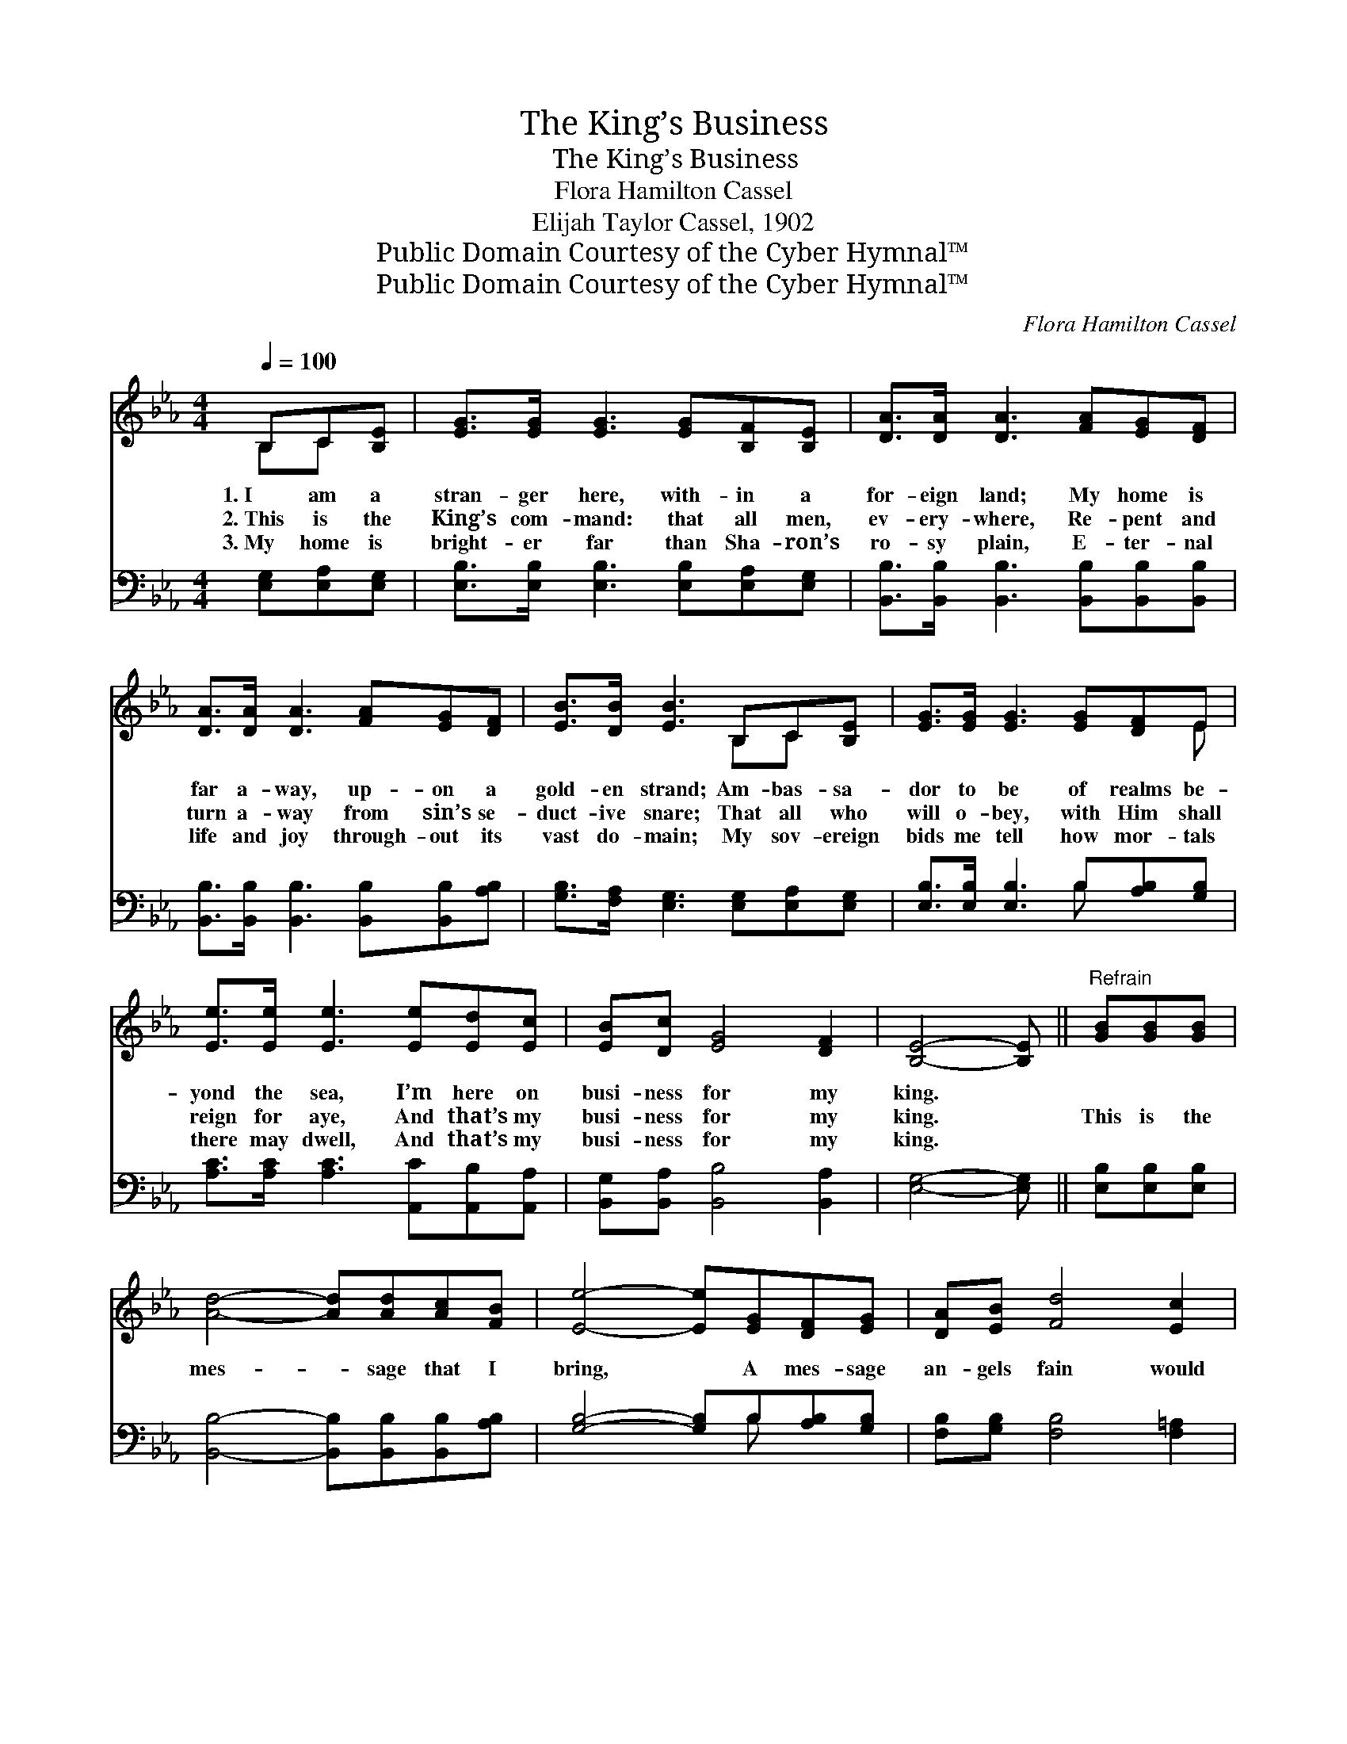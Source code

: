 X:1
T:The King’s Business
T:The King’s Business
T:Flora Hamilton Cassel
T:Elijah Taylor Cassel, 1902
T:Public Domain Courtesy of the Cyber Hymnal™
T:Public Domain Courtesy of the Cyber Hymnal™
C:Flora Hamilton Cassel
Z:Public Domain
Z:Courtesy of the Cyber Hymnal™
%%score ( 1 2 ) ( 3 4 )
L:1/8
Q:1/4=100
M:4/4
K:Eb
V:1 treble 
V:2 treble 
V:3 bass 
V:4 bass 
V:1
 B,C[B,E] | [EG]>[EG] [EG]3 [EG][B,F][B,E] | [DA]>[DA] [DA]3 [FA][EG][DF] | %3
w: 1.~I am a|stran- ger here, with- in a|for- eign land; My home is|
w: 2.~This is the|King’s com- mand: that all men,|ev- ery- where, Re- pent and|
w: 3.~My home is|bright- er far than Sha- ron’s|ro- sy plain, E- ter- nal|
 [DA]>[DA] [DA]3 [FA][EG][DF] | [EB]>[DB] [EB]3 B,C[B,E] | [EG]>[EG] [EG]3 [EG][DF]E | %6
w: far a- way, up- on a|gold- en strand; Am- bas- sa-|dor to be of realms be-|
w: turn a- way from sin’s se-|duct- ive snare; That all who|will o- bey, with Him shall|
w: life and joy through- out its|vast do- main; My sov- ereign|bids me tell how mor- tals|
 [Ee]>[Ee] [Ee]3 [Ee][Ed][Ec] | [EB][Dc] [EG]4 [DF]2 | [B,E]4- [B,E] ||"^Refrain" [GB][GB][GB] | %10
w: yond the sea, I’m here on|busi- ness for my|king. *||
w: reign for aye, And that’s my|busi- ness for my|king. *|This is the|
w: there may dwell, And that’s my|busi- ness for my|king. *||
 [Ad]4- [Ad][Ad][Ac][FB] | [Ee]4- [Ee][EG][DF][EG] | [DA][EB] [Fd]4 [Ec]2 | %13
w: |||
w: mes- * sage that I|bring, * A mes- sage|an- gels fain would|
w: |||
 [DB]4- [DB][DB][EB][FB] | [EG]>[EG] [EG]3 [EG][DF]E | [Ee]>[Ee] [Ee]3 [Ee][Ed][Ec] | %16
w: |||
w: sing: * “Oh, be ye|re- con- ciled,” Thus saith my|Lord and king, “Oh, be ye|
w: |||
 [EB][Dc] [EG]4 [DF]2 | [B,E]4- [B,E] |] %18
w: ||
w: re- con- ciled to|God.” *|
w: ||
V:2
 B,C x | x8 | x8 | x8 | x5 B,C x | x7 E | x8 | x8 | x5 || x3 | x8 | x8 | x8 | x8 | x7 E | x8 | x8 | %17
 x5 |] %18
V:3
 [E,G,][E,A,][E,G,] | [E,B,]>[E,B,] [E,B,]3 [E,B,][E,A,][E,G,] | %2
 [B,,B,]>[B,,B,] [B,,B,]3 [B,,B,][B,,B,][B,,B,] | [B,,B,]>[B,,B,] [B,,B,]3 [B,,B,][B,,B,][A,B,] | %4
 [G,B,]>[F,A,] [E,G,]3 [E,G,][E,A,][E,G,] | [E,B,]>[E,B,] [E,B,]3 B,[A,B,][G,B,] | %6
 [A,C]>[A,C] [A,C]3 [A,,C][A,,B,][A,,A,] | [B,,G,][B,,A,] [B,,B,]4 [B,,A,]2 | [E,G,]4- [E,G,] || %9
 [E,B,][E,B,][E,B,] | [B,,B,]4- [B,,B,][B,,B,][B,,B,][A,B,] | [G,B,]4- [G,B,]B,[A,B,][G,B,] | %12
 [F,B,][G,B,] [F,B,]4 [F,=A,]2 | [B,,B,]4- [B,,B,][B,,B,][C,B,][D,B,] | %14
 [E,B,]>[E,B,] [E,B,]3 B,[A,B,][G,_D] | [A,C]>[A,C] [A,C]3 [A,,C][A,,B,][A,,A,] | %16
 [B,,G,][B,,A,] [B,,B,]4 [B,,A,]2 | [E,G,]4- [E,G,] |] %18
V:4
 x3 | x8 | x8 | x8 | x8 | x5 B, x2 | x8 | x8 | x5 || x3 | x8 | x5 B, x2 | x8 | x8 | x5 B, x2 | x8 | %16
 x8 | x5 |] %18

